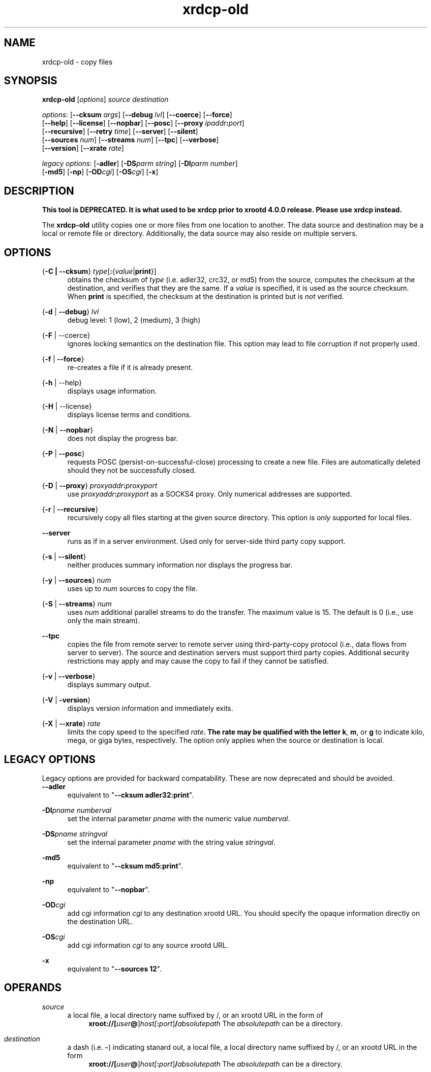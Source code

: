 .TH xrdcp-old 1 "v4.10.0"
.SH NAME
xrdcp-old - copy files
.SH SYNOPSIS
.nf

\fBxrdcp-old\fR [\fIoptions\fR] \fIsource\fR \fIdestination\fR

\fIoptions\fR: [\fB--cksum\fR \fIargs\fR] [\fB--debug\fR \fIlvl\fR] [\fB--coerce\fR] [\fB--force\fR]
[\fB--help\fR] [\fB--license\fR] [\fB--nopbar\fR] [\fB--posc\fR] [\fB--proxy \fIipaddr\fB:\fIport\fR]
[\fB--recursive\fR] [\fB--retry\fR \fItime\fR] [\fB--server\fR] [\fB--silent\fR]
[\fB--sources\fR \fInum\fR] [\fB--streams\fR \fInum\fR] [\fB--tpc\fR] [\fB--verbose\fR]
[\fB--version\fR] [\fB--xrate\fR \fIrate\fR]

\fIlegacy options\fR: [\fB-adler\fR] [\fB-DS\fR\fIparm string\fR] [\fB-DI\fR\fIparm number\fR]
[\fB-md5\fR] [\fB-np\fR] [\fB-OD\fR\fIcgi\fR] [\fB-OS\fR\fIcgi\fR] [\fB-x\fR]

.fi
.br
.ad l
.SH DESCRIPTION


\fBThis tool is DEPRECATED. It is what used to be xrdcp prior to xrootd 4.0.0 release.
Please use xrdcp instead.\fR


The \fBxrdcp-old\fR utility copies one or more files from one location to
another. The data source and destination may be a local
or remote file or directory.  Additionally, the data source may also reside
on multiple servers.
.SH OPTIONS
{\fB-C | --cksum\fR} \fItype\fR[\fB:\fR{\fIvalue\fR|\fBprint\fR}]
.RS 5
obtains the checksum of \fItype\fR (i.e. adler32, crc32, or md5) from the source,
computes the checksum at the destination, and verifies that they are the same. If a \fIvalue\fR
is specified, it is used as the source checksum. When \fBprint\fR
is specified, the checksum at the destination is printed but is \fInot\fR verified.

.RE
{\fB-d\fR | \fB--debug\fR} \fIlvl\fR
.RS 5
debug level: 1 (low), 2 (medium), 3 (high)

.RE
{\fB-F\fR | --coerce}
.RS 5
ignores locking semantics on the destination file. This option may lead to
file corruption if not properly used.

.RE
{\fB-f\fR | \fB--force\fR}
.RS 5
re-creates a file if it is already present.

.RE
{\fB-h\fR | --help}
.RS 5
displays usage information.

.RE
{\fB-H\fR | --license}
.RS 5
displays license terms and conditions.

.RE
{\fB-N\fR | \fB--nopbar\fR}
.RS 5
does not display the progress bar.

.RE
{\fB-P\fR | \fB--posc\fR}
.RS 5
requests POSC (persist-on-successful-close) processing
to create a new file. Files are automatically deleted should they not be
successfully closed.

.RE
{\fB-D\fR | \fB--proxy\fR} \fIproxyaddr\fB:\fIproxyport\fR
.RS 5
use \fIproxyaddr\fB:\fIproxyport\fR as a SOCKS4 proxy. Only numerical addresses are supported.

.RE
{\fB-r\fR | \fB--recursive\fR}
.RS 5
recursively copy all files starting at the given source directory. This option is
\fIonly\fR supported for local files.

.RE
\fB--server\fR
.RS 5
runs as if in a server environment. Used only for server-side
third party copy support.

.RE
{\fB-s\fR | \fB--silent\fR}
.RS 5
neither produces summary information nor displays the progress bar.

.RE
{\fB-y\fR | \fB--sources\fR} \fInum\fR
.RS 5
uses up to \fInum\fR sources to copy the file.

.RE
{\fB-S\fR | \fB--streams\fR} \fInum\fR
.RS 5
uses \fInum\fR additional parallel streams to do the transfer.
The maximum value is 15. The default is 0 (i.e., use only the main stream).

.RE
\fB--tpc\fR
.RS 5
copies the file from remote server to remote server using third-party-copy
protocol (i.e., data flows from server to server). The source and destination
servers must support third party copies. Additional security restrictions
may apply and may cause the copy to fail if they cannot be satisfied.

.RE
{\fB-v\fR | \fB--verbose\fR}
.RS 5
displays summary output.

.RE
{\fB-V\fR | \fB-version\fR}
.RS 5
displays version information and immediately exits.

.RE
{\fB-X\fR | \fB--xrate\fR} \fIrate\fR
.RS 5
limits the copy speed to the specified \fIrate\fB. The rate may be qualified
with the letter \fBk\fR, \fBm\fR, or \fBg\fR to indicate kilo, mega, or giga
bytes, respectively. The option only applies when the source or destination is
local.

.SH LEGACY OPTIONS
Legacy options are provided for backward compatability. These are now
deprecated and should be avoided.
.RE
\fB--adler\fR
.RS 5
equivalent to "\fB--cksum adler32:print\fR".

.RE
\fB-DI\fR\fIpname numberval\fR
.RS 5
set the internal parameter \fIpname\fR with the numeric value \fInumberval\fR.

.RE
\fB-DS\fR\fIpname stringval\fR
.RS 5
set the internal parameter \fIpname\fR with the string value \fIstringval\fR.

.RE
\fB-md5\fR
.RS 5
equivalent to "\fB--cksum md5:print\fR".

.RE
\fB-np\fR
.RS 5
equivalent to "\fB--nopbar\fR".

.RE
\fB-OD\fR\fIcgi\fR
.RS 5
add cgi information \fIcgi\fR to any destination xrootd URL.
You should specify the opaque information directly on the destination URL.

.RE
\fB-OS\fR\fIcgi\fR
.RS 5
add cgi information \fIcgi\fR to any source xrootd URL.

.RE
\fB-x\fR
.RS 5
equivalent to "\fB--sources 12\fR".

.RE
.SH OPERANDS
\fIsource\fR
.RS 5
a local file, a local directory name suffixed by /, or
an xrootd URL in the form of
.ce 1
\fBxroot://[\fIuser\fB@\fR]\fIhost[\fB:\fIport\fR]\fB/\fIabsolutepath\fR
The \fIabsolutepath\fR can be a directory.

.RE
\fIdestination\fR
.RS 5
a dash (i.e. \fB-\fR) indicating stanard out, a local file, a local directory
name suffixed by /, or an xrootd URL in the form
.ce 1
\fBxroot://[\fIuser\fB@\fR]\fIhost[\fB:\fIport\fR]\fB/\fIabsolutepath\fR
The \fIabsolutepath\fR can be a directory.

.RE
.SH EXAMPLES (GENERIC)
.TP
local file upload:
.br
.B $ xrdcp-old /tmp/myfile xroot://foo.bar.com//data/myfile
.br
.TP
remote file download:
.br
.B $ xrdcp-old xroot://foo.bar.com//data/myfile /tmp/myfile
.br
.TP
remote-remote copy:
.br
.B $ xrdcp-old xroot://foo.bar.com//data/myfile1 xroot://foo.bar.com//data/myfile2
.br
.fi
.br
.ad l
.SH EXAMPLES (CASTOR)
.TP
local file upload to a Castor instance using a specific service class and stager:
.br
.B $ xrdcp-old /tmp/myfile root://<stagerhost>.cern.ch//castor/cern.ch/data/myfile -ODstagerHost=$STAGE_HOST&svcClass=$STAGE_SVCCLASS
.br
[ you need to escape the '&' in the shell ]
.TP
remote file download from a Castor instance using a specific stager:
.br
.B $ xrdcp-old /tmp/myfile root://<stagerhost>.cern.ch//castor/cern.ch/data/myfile -OSstagerHost=$STAGE_HOST
.TP
client-proxy copy to-/from- a Castor instance:
.br
.B $ xrdcp-old
.br
.B root://<stagerA>.cern.ch//castor/cern.ch/data/stagerA/myfile -OSstagerHost=<stagerA>
.br
.B root://<stagerB>.cern.ch//castor/cern.ch/data/stagerB/myfile -ODstagerHost=<stagerA>
.br
.br
[ you cannot copy between stagers using the same logical filename in the castor namespace! ]
.SH NOTES
Documentation for all components associated with \fBxrdcp-old\fR can be found at
http://xrootd.org/docs.html
.SH DIAGNOSTICS
Errors yield an error message and a non-zero exit status.
.SH LICENSE
License terms can be displayed by typing "\fBxrootd -H\fR".
.SH SUPPORT LEVEL
The \fBxrdcp\fR command is supported by the xrootd collaboration.
Contact information can be found at
.ce
http://xrootd.org/contact.html
